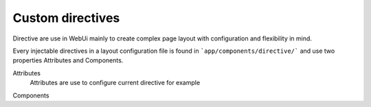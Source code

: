 Custom directives
=======================

Directive are use in WebUi mainly to create complex page layout with
configuration and flexibility in mind.

Every injectable directives in a layout configuration file is found in
```app/components/directive/``` and use two properties Attributes and
Components.

Attributes
    Attributes are use to configure current directive for example

Components
